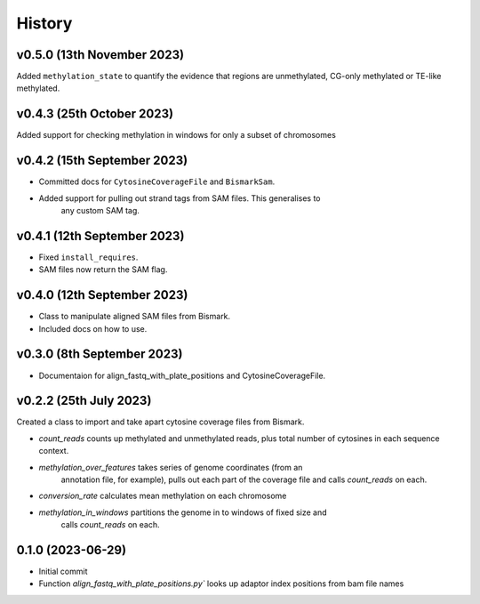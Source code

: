 =======
History
=======

v0.5.0 (13th November 2023)
---------------------------
Added ``methylation_state`` to quantify the evidence that regions are unmethylated, CG-only methylated or TE-like methylated.

v0.4.3 (25th October 2023)
--------------------------
Added support for checking methylation in windows for only a subset of chromosomes

v0.4.2 (15th September 2023)
----------------------------
- Committed docs for ``CytosineCoverageFile`` and ``BismarkSam``.
- Added support for pulling out strand tags from SAM files. This generalises to
    any custom SAM tag. 

v0.4.1 (12th September 2023)
----------------------------

- Fixed ``install_requires``.
- SAM files now return the SAM flag.


v0.4.0 (12th September 2023)
----------------------------

- Class to manipulate aligned SAM files from Bismark.  
- Included docs on how to use.
    

v0.3.0 (8th September 2023)
---------------------------

* Documentaion for align_fastq_with_plate_positions and CytosineCoverageFile.

v0.2.2 (25th July 2023)
-----------------------

Created a class to import and take apart cytosine coverage files from Bismark.

- `count_reads` counts up methylated and unmethylated reads, plus total number of cytosines in each sequence context.
- `methylation_over_features` takes series of genome coordinates (from an
    annotation file, for example), pulls out each part of the coverage file and
    calls `count_reads` on each.
* `conversion_rate` calculates mean methylation on each chromosome
* `methylation_in_windows` partitions the genome in to windows of fixed size and
    calls `count_reads` on each.

0.1.0 (2023-06-29)
------------------

- Initial commit 
- Function `align_fastq_with_plate_positions.py`` looks up adaptor index positions from bam file names
